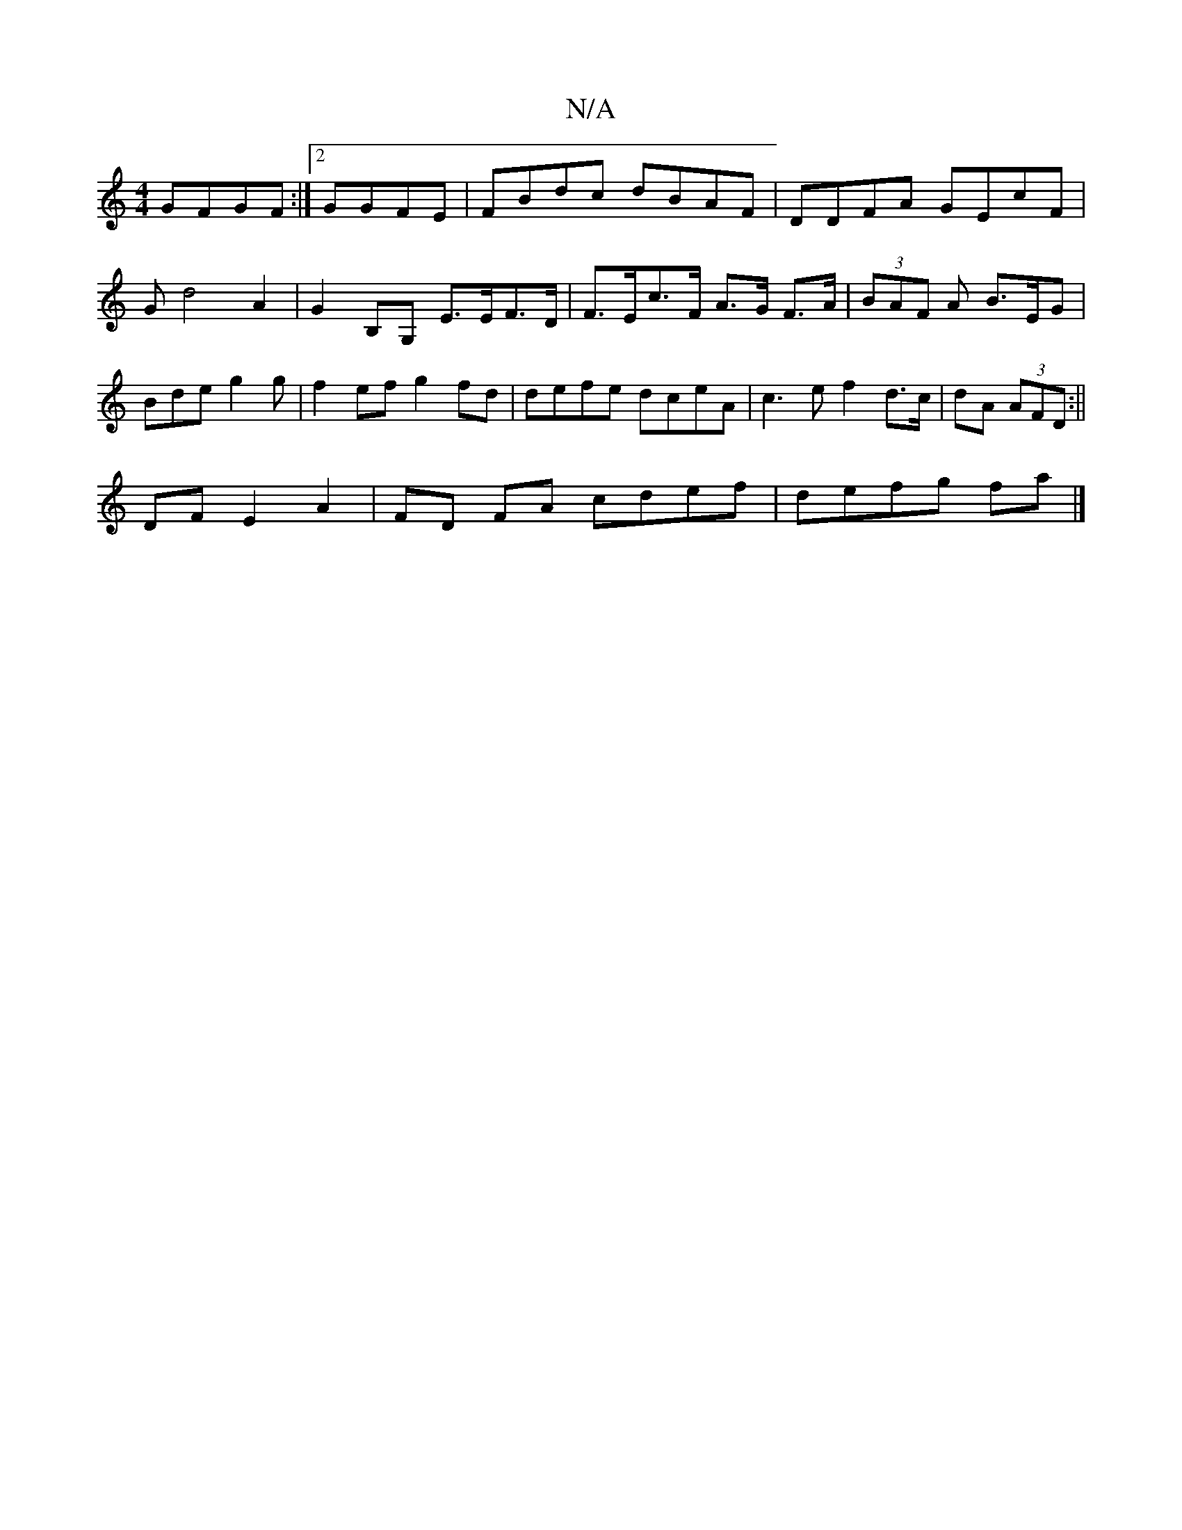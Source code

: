 X:1
T:N/A
M:4/4
R:N/A
K:Cmajor
GFGF:|2 GGFE | FBdc dBAF | DDFA GEcF | Gd4A2| G2B,G, E>EF>D |F>Ec>F A>G F>A|(3BAF A B>EG | Bde g2 g | f2ef g2 fd | defe dceA | c3e f2 d>c|dA (3AFD :||
DF E2 A2 | FD FA cdef | defg fa |]

ED FG | FDDE 